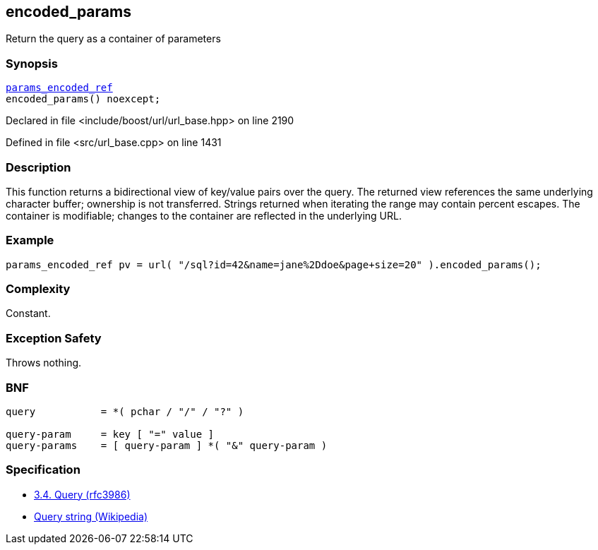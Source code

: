 :relfileprefix: ../../../
[#68C99387C5727D6198ADA7189E21CBB2E83A3A12]
== encoded_params

pass:v,q[Return the query as a container of parameters]


=== Synopsis

[source,cpp,subs="verbatim,macros,-callouts"]
----
xref:reference/boost/urls/params_encoded_ref.adoc[params_encoded_ref]
encoded_params() noexcept;
----

Declared in file <include/boost/url/url_base.hpp> on line 2190

Defined in file <src/url_base.cpp> on line 1431

=== Description

pass:v,q[This function returns a bidirectional] pass:v,q[view of key/value pairs over the query.]
pass:v,q[The returned view references the same]
pass:v,q[underlying character buffer; ownership]
pass:v,q[is not transferred.]
pass:v,q[Strings returned when iterating the]
pass:v,q[range may contain percent escapes.]
pass:v,q[The container is modifiable; changes]
pass:v,q[to the container are reflected in the]
pass:v,q[underlying URL.]

=== Example
[,cpp]
----
params_encoded_ref pv = url( "/sql?id=42&name=jane%2Ddoe&page+size=20" ).encoded_params();
----

=== Complexity
pass:v,q[Constant.]

=== Exception Safety
pass:v,q[Throws nothing.]

=== BNF
[,cpp]
----
query           = *( pchar / "/" / "?" )

query-param     = key [ "=" value ]
query-params    = [ query-param ] *( "&" query-param )
----

=== Specification

* link:https://datatracker.ietf.org/doc/html/rfc3986#section-3.4[3.4.  Query (rfc3986)]

* link:https://en.wikipedia.org/wiki/Query_string[Query string (Wikipedia)]


